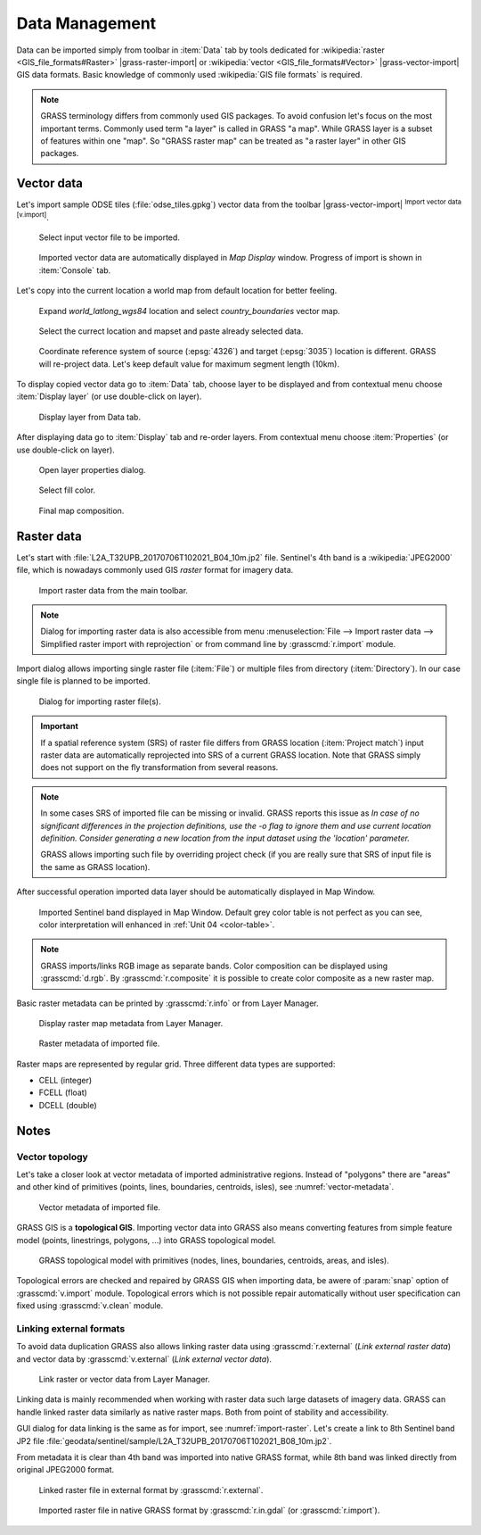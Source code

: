 Data Management
===============

Data can be imported simply from toolbar in :item:`Data` tab by tools
dedicated for :wikipedia:`raster <GIS_file_formats#Raster>`
|grass-raster-import| or :wikipedia:`vector <GIS_file_formats#Vector>`
|grass-vector-import| GIS data formats. Basic knowledge of commonly
used :wikipedia:`GIS file formats` is required.

.. note:: GRASS terminology differs from commonly used GIS
   packages. To avoid confusion let's focus on the most
   important terms. Commonly used term "a layer" is called in
   GRASS "a map". While GRASS layer is a subset of features within
   one "map". So "GRASS raster map" can be treated as "a raster
   layer" in other GIS packages.

Vector data
-----------

Let's import sample ODSE tiles (:file:`odse_tiles.gpkg`) vector data
from the toolbar |grass-vector-import| :sup:`Import vector data
[v.import]`.

.. figure:: ../images/units/02/odse_tiles_import.png

   Select input vector file to be imported.
   
.. figure:: ../images/units/02/odse_tiles.png
   :class: large
           
   Imported vector data are automatically displayed in *Map Display*
   window. Progress of import is shown in :item:`Console` tab.

Let's copy into the current location a world map from default location
for better feeling.

.. figure:: ../images/units/02/copy-0.png
               
   Expand *world_latlong_wgs84* location and select
   *country_boundaries* vector map.

.. figure:: ../images/units/02/copy-1.png

   Select the currect location and mapset and paste already selected
   data.

.. figure:: ../images/units/02/copy-2.png

   Coordinate reference system of source (:epsg:`4326`) and target
   (:epsg:`3035`) location is different. GRASS will re-project
   data. Let's keep default value for maximum segment length (10km).

To display copied vector data go to :item:`Data` tab, choose
layer to be displayed and from contextual menu choose
:item:`Display layer` (or use double-click on layer).
   
.. figure:: ../images/units/02/display-layer.png

   Display layer from Data tab.
   
After displaying data go to :item:`Display` tab and re-order
layers. From contextual menu choose :item:`Properties` (or use
double-click on layer).

.. figure:: ../images/units/02/display-properties.png

   Open layer properties dialog.

.. figure:: ../images/units/02/d-vect-fill-color.png

   Select fill color.

.. figure:: ../images/units/02/odse_tiles_countries.png
   :class: large

   Final map composition.

Raster data
-----------

.. todo:: Update to DEM

Let's start with :file:`L2A_T32UPB_20170706T102021_B04_10m.jp2`
file. Sentinel's 4th band is a :wikipedia:`JPEG2000` file, which is
nowadays commonly used GIS *raster* format for imagery data.

.. figure:: ../images/units/03/import-raster-toolbar.png

   Import raster data from the main toolbar.

.. note:: Dialog for importing raster data is also accessible from
   menu :menuselection:`File --> Import raster data --> Simplified
   raster import with reprojection` or from command line by
   :grasscmd:`r.import` module.

Import dialog allows importing single raster file (:item:`File`) or
multiple files from directory (:item:`Directory`). In our case single
file is planned to be imported.

.. _import-raster:

.. figure:: ../images/units/03/import-raster-dialog.svg

   Dialog for importing raster file(s).

.. important:: If a spatial reference system (SRS) of raster file
   differs from GRASS location (:item:`Project match`) input raster
   data are automatically reprojected into SRS of a current GRASS
   location. Note that GRASS simply does not support on the fly
   transformation from several reasons.

.. _import-no-srs:

.. note:: In some cases SRS of imported file can be missing or
          invalid. GRASS reports this issue as *In case of no
          significant differences in the projection definitions, use
          the -o flag to ignore them and use current location
          definition.  Consider generating a new location from the
          input dataset using the 'location' parameter.*

          GRASS allows importing such file by overriding project check
          (if you are really sure that SRS of input file is the same
          as GRASS location).

After successful operation imported data layer should be automatically
displayed in Map Window.
          
.. figure:: ../images/units/03/display-band4.png
   :class: large

   Imported Sentinel band displayed in Map Window. Default grey color
   table is not perfect as you can see, color interpretation will
   enhanced in :ref:`Unit 04 <color-table>`.

.. note:: GRASS imports/links RGB image as separate bands. Color
   composition can be displayed using :grasscmd:`d.rgb`. By
   :grasscmd:`r.composite` it is possible to create color composite as
   a new raster map.
   
.. _raster-metadata:
  
Basic raster metadata can be printed by :grasscmd:`r.info` or from
Layer Manager.

.. figure:: ../images/units/03/raster-metadata.png

   Display raster map metadata from Layer Manager.

.. figure:: ../images/units/03/raster-metadata-cell.png

   Raster metadata of imported file.

Raster maps are represented by regular grid. Three different data
types are supported:

* CELL (integer)
* FCELL (float)
* DCELL (double)

Notes
-----

.. _vector-topo-section:

Vector topology
~~~~~~~~~~~~~~~

Let's take a closer look at vector metadata of imported administrative
regions. Instead of "polygons" there are "areas" and other kind of
primitives (points, lines, boundaries, centroids, isles), see
:numref:`vector-metadata`.

.. _vector-metadata:

.. figure:: ../images/units/03/vector-metadata-features.png

   Vector metadata of imported file.

GRASS GIS is a **topological GIS**. Importing vector data into GRASS also
means converting features from simple feature model (points,
linestrings, polygons, ...) into GRASS topological model.

.. figure:: ../images/units/03/grass7-topo.png
   :class: middle
                    
   GRASS topological model with primitives (nodes, lines,
   boundaries, centroids, areas, and isles).
          
Topological errors are checked and repaired by GRASS GIS when
importing data, be awere of :param:`snap` option of
:grasscmd:`v.import` module. Topological errors which is not possible
repair automatically without user specification can fixed using
:grasscmd:`v.clean` module.

.. _link-external:

Linking external formats
~~~~~~~~~~~~~~~~~~~~~~~~

To avoid data duplication GRASS also allows linking raster data using
:grasscmd:`r.external` (*Link external raster data*) and vector data
by :grasscmd:`v.external` (*Link external vector data*).

.. figure:: ../images/units/03/link-data-menu.png

   Link raster or vector data from Layer Manager.

Linking data is mainly recommended when working with raster data such
large datasets of imagery data. GRASS can handle linked raster data
similarly as native raster maps. Both from point of stability and
accessibility.

GUI dialog for data linking is the same as for import, see
:numref:`import-raster`. Let's create a link to 8th Sentinel band JP2
file
:file:`geodata/sentinel/sample/L2A_T32UPB_20170706T102021_B08_10m.jp2`.

From metadata it is clear than 4th band was imported into native GRASS
format, while 8th band was linked directly from original JPEG2000
format.

.. figure:: ../images/units/03/raster-linked.png

   Linked raster file in external format by :grasscmd:`r.external`.

.. figure:: ../images/units/03/raster-imported.png

   Imported raster file in native GRASS format by
   :grasscmd:`r.in.gdal` (or :grasscmd:`r.import`).
